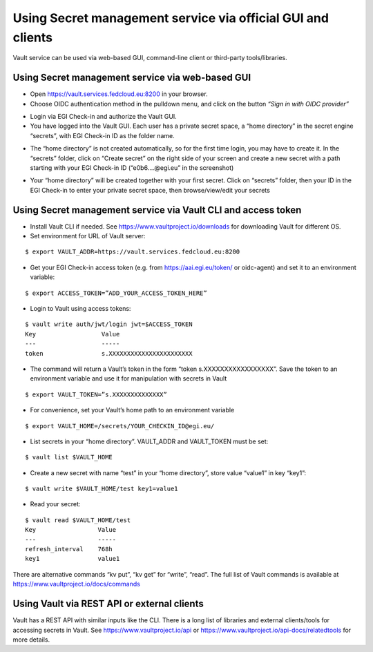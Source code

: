 Using Secret management service via official GUI and clients
============================================================

Vault service can be used via web-based GUI, command-line client or third-party tools/libraries.

Using Secret management service via web-based GUI
*************************************************

* Open https://vault.services.fedcloud.eu:8200 in your browser.

* Choose OIDC authentication method in the pulldown menu, and click on the button
  *“Sign in with OIDC provider”*

.. image:: images/vault-login-oidc.png
  :width: 640
  :alt: Vault login via OIDC

* Login via EGI Check-in and authorize the Vault GUI.

* You have logged into the Vault GUI. Each user has a private secret space, a “home directory” in
  the secret engine “secrets”, with EGI Check-in ID as the folder name.

.. image:: images/vault-main-window.png
  :width: 640
  :alt: Vault main window

* The “home directory” is not created automatically, so for the first time login, you may have to
  create it. In the “secrets” folder, click on “Create secret” on the right side of your screen and
  create a new secret with a path starting with your EGI Check-in ID (“e0b6.…@egi.eu” in the
  screenshot)

.. image:: images/vault-create-secret.png
  :width: 1200
  :alt: Vault main window

* Your “home directory” will be created together with your first secret. Click on “secrets” folder,
  then your ID in the EGI Check-in to enter your private secret space, then browse/view/edit your
  secrets

Using Secret management service via Vault CLI and access token
**************************************************************

* Install Vault CLI  if needed. See https://www.vaultproject.io/downloads for downloading Vault for
  different OS.

* Set environment for URL of Vault server:

::

    $ export VAULT_ADDR=https://vault.services.fedcloud.eu:8200


* Get your EGI Check-in access token (e.g. from https://aai.egi.eu/token/ or oidc-agent)
  and set it to an environment variable:

::

    $ export ACCESS_TOKEN=”ADD_YOUR_ACCESS_TOKEN_HERE”


* Login to Vault using access tokens:

::

    $ vault write auth/jwt/login jwt=$ACCESS_TOKEN
    Key                  Value
    ---                  -----
    token                s.XXXXXXXXXXXXXXXXXXXXXXX

* The command will return a Vault’s token in the form “token   s.XXXXXXXXXXXXXXXXX”. Save the token
  to an environment variable and use it for manipulation with secrets in Vault

::

    $ export VAULT_TOKEN=”s.XXXXXXXXXXXXXX”


* For convenience, set your Vault’s home path to an environment variable

::

    $ export VAULT_HOME=/secrets/YOUR_CHECKIN_ID@egi.eu/


* List secrets in your “home directory”. VAULT_ADDR and VAULT_TOKEN must be set:

::

    $ vault list $VAULT_HOME


* Create a new secret with name “test” in your “home directory”, store value “value1” in key “key1”:

::

    $ vault write $VAULT_HOME/test key1=value1

* Read your secret:

::

    $ vault read $VAULT_HOME/test
    Key                 Value
    ---                 -----
    refresh_interval    768h
    key1                value1


There are alternative commands “kv put”, “kv get” for “write”, “read”. The full list of Vault
commands is available at https://www.vaultproject.io/docs/commands

Using Vault via REST API or external clients
********************************************

Vault has a REST API with similar inputs like the CLI. There is a long list of libraries and external
clients/tools for accessing secrets in Vault. See https://www.vaultproject.io/api or
https://www.vaultproject.io/api-docs/relatedtools for more details.



